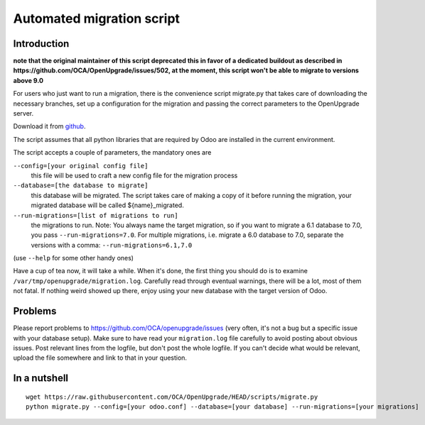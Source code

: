 Automated migration script
==========================

Introduction
------------

**note that the original maintainer of this script deprecated this in favor
of a dedicated buildout as described in
https://github.com/OCA/OpenUpgrade/issues/502, at the moment, this script
won't be able to migrate to versions above 9.0**

For users who just want to run a migration, there is the convenience script
migrate.py that takes care of downloading the necessary branches, set up a
configuration for the migration and passing the correct parameters to the
OpenUpgrade server.

Download it from github_.

The script assumes that all python libraries that are required by Odoo are
installed in the current environment.

The script accepts a couple of parameters, the mandatory ones are

``--config=[your original config file]``
  this file will be used to craft a new config file for the migration process

``--database=[the database to migrate]``
  this database will be migrated.  The script takes care of making a copy of
  it before running the migration, your migrated database will be called
  ${name}_migrated.

``--run-migrations=[list of migrations to run]``
  the migrations to run.  Note: You always name the target migration, so if
  you want to migrate a 6.1 database to 7.0, you pass ``--run-migrations=7.0``.
  For multiple migrations, i.e. migrate a 6.0 database to 7.0, separate the
  versions with a comma: ``--run-migrations=6.1,7.0``

(use ``--help`` for some other handy ones)

Have a cup of tea now, it will take a while.  When it's done, the first thing
you should do is to examine ``/var/tmp/openupgrade/migration.log``.
Carefully read through eventual warnings, there will be a lot, most of them not
fatal.  If nothing weird showed up there, enjoy using your new database with
the target version of Odoo.


Problems
--------

Please report problems to https://github.com/OCA/openupgrade/issues
(very often, it's not a bug but a specific issue with your database setup).
Make sure to have read your ``migration.log`` file carefully to avoid posting
about obvious issues.  Post relevant lines from the logfile, but don't post
the whole logfile.  If you can't decide what would be relevant, upload the
file somewhere and link to that in your question.


In a nutshell
-------------

::

  wget https://raw.githubusercontent.com/OCA/OpenUpgrade/HEAD/scripts/migrate.py
  python migrate.py --config=[your odoo.conf] --database=[your database] --run-migrations=[your migrations]

.. _github: https://github.com/OCA/OpenUpgrade/blob/10.0/scripts/migrate.py
